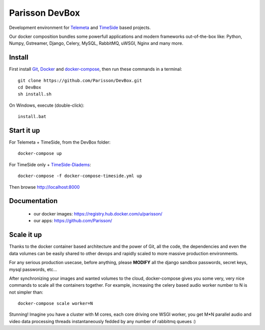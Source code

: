 Parisson DevBox
===============

Development environment for `Telemeta <https://github.com/Parisson/Telemeta>`_ and `TimeSide <https://github.com/Parisson/TimeSide>`_ based projects.

Our docker composition bundles some powerfull applications and modern frameworks out-of-the-box like: Python, Numpy, Gstreamer, Django, Celery, MySQL, RabbitMQ, uWSGI, Nginx and many more.


Install
-------

First install `Git <http://git-scm.com/downloads>`_, `Docker <https://docs.docker.com/installation/>`_ and `docker-compose <https://docs.docker.com/compose/install/>`_, then run these commands in a terminal::

    git clone https://github.com/Parisson/DevBox.git
    cd DevBox
    sh install.sh

On Windows, execute (double-click)::

    install.bat


Start it up
------------

For Telemeta + TimeSide, from the DevBox folder::

    docker-compose up

For TimeSide only + `TimeSide-Diadems <https://github.com/ANR-DIADEMS/timeside-diadems>`_::

    docker-compose -f docker-compose-timeside.yml up

Then browse http://localhost:8000


Documentation
-------------

 * our docker images: https://registry.hub.docker.com/u/parisson/
 * our apps: https://github.com/Parisson/


Scale it up
------------

Thanks to the docker container based architecture and the power of Git, all the code, the dependencies and even the data volumes can be easily shared to other devops and rapidly scaled to more massive production environments.

For any serious production usecase, before anything, please **MODIFY** all the django sandbox passwords, secret keys, mysql passwords, etc...

After synchronizing your images and wanted volumes to the cloud, docker-compose gives you some very, very nice commands to scale all the containers together. For example, increasing the celery based audio worker number to N is not simpler than::

    docker-compose scale worker=N

Stunning! Imagine you have a cluster with M cores, each core driving one WSGI worker, you get M*N parallel audio and video data processing threads instantaneously fedded by any number of rabbitmq queues :)
